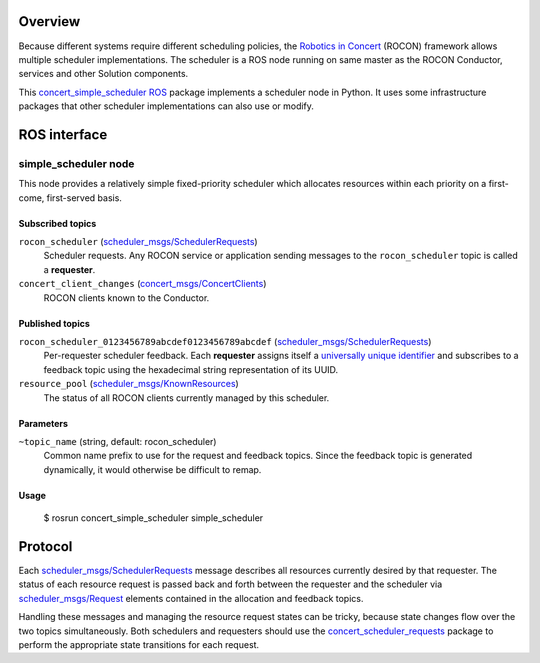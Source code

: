 Overview
========

Because different systems require different scheduling policies, the
`Robotics in Concert`_ (ROCON) framework allows multiple scheduler
implementations.  The scheduler is a ROS node running on same master
as the ROCON Conductor, services and other Solution components.

This `concert_simple_scheduler`_ ROS_ package implements a scheduler
node in Python.  It uses some infrastructure packages that other
scheduler implementations can also use or modify.

ROS interface
=============

simple_scheduler node
---------------------

This node provides a relatively simple fixed-priority scheduler which
allocates resources within each priority on a first-come, first-served
basis.

Subscribed topics
'''''''''''''''''

``rocon_scheduler`` (`scheduler_msgs/SchedulerRequests`_) 
    Scheduler requests.  Any ROCON service or application sending
    messages to the ``rocon_scheduler`` topic is called a
    **requester**.

``concert_client_changes`` (`concert_msgs/ConcertClients`_)
    ROCON clients known to the Conductor.


Published topics
''''''''''''''''

``rocon_scheduler_0123456789abcdef0123456789abcdef`` (`scheduler_msgs/SchedulerRequests`_)
    Per-requester scheduler feedback. Each **requester** assigns
    itself a `universally unique identifier`_ and subscribes to a
    feedback topic using the hexadecimal string representation of its
    UUID.

``resource_pool`` (`scheduler_msgs/KnownResources`_)
    The status of all ROCON clients currently managed by this scheduler.

Parameters
''''''''''

``~topic_name`` (string, default: rocon_scheduler)
    Common name prefix to use for the request and feedback
    topics. Since the feedback topic is generated dynamically, it
    would otherwise be difficult to remap.

Usage
'''''

    $ rosrun concert_simple_scheduler simple_scheduler

Protocol
========

Each `scheduler_msgs/SchedulerRequests`_ message describes all
resources currently desired by that requester.  The status of each
resource request is passed back and forth between the requester and
the scheduler via `scheduler_msgs/Request`_ elements contained in the
allocation and feedback topics.

Handling these messages and managing the resource request states can
be tricky, because state changes flow over the two topics
simultaneously.  Both schedulers and requesters should use the
`concert_scheduler_requests`_ package to perform the appropriate state
transitions for each request.

.. _`concert_msgs/ConcertClients`:
   https://github.com/robotics-in-concert/rocon_msgs/blob/hydro-devel/concert_msgs/msg/ConcertClients.msg
.. _`Robotics in Concert`: http://www.robotconcert.org/wiki/Main_Page
.. _`concert_scheduler_requests`: http://wiki.ros.org/concert_scheduler_requests
.. _`concert_simple_scheduler`: http://wiki.ros.org/concert_simple_scheduler
.. _ROS: http://wiki.ros.org
.. _`scheduler_msgs/KnownResources`:
   http://docs.ros.org/api/scheduler_msgs/html/msg/KnownResources.html
.. _`scheduler_msgs/Request`:
   http://docs.ros.org/api/scheduler_msgs/html/msg/Request.html
.. _`scheduler_msgs/SchedulerRequests`:
   http://docs.ros.org/api/scheduler_msgs/html/msg/SchedulerRequests.html
.. _`universally unique identifier`:
   http://en.wikipedia.org/wiki/Universally_unique_identifier
